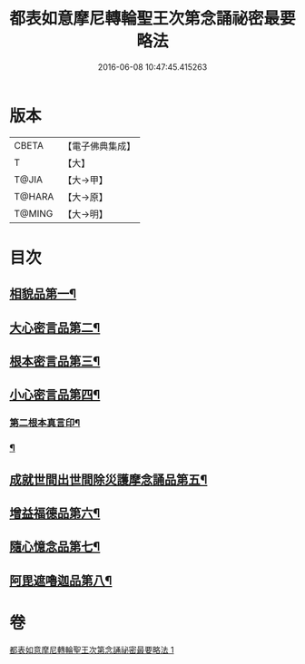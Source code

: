 #+TITLE: 都表如意摩尼轉輪聖王次第念誦祕密最要略法 
#+DATE: 2016-06-08 10:47:45.415263

* 版本
 |     CBETA|【電子佛典集成】|
 |         T|【大】     |
 |     T@JIA|【大→甲】   |
 |    T@HARA|【大→原】   |
 |    T@MING|【大→明】   |

* 目次
** [[file:KR6j0297_001.txt::001-0217b12][相貌品第一¶]]
** [[file:KR6j0297_001.txt::001-0217b28][大心密言品第二¶]]
** [[file:KR6j0297_001.txt::001-0217c21][根本密言品第三¶]]
** [[file:KR6j0297_001.txt::001-0218b19][小心密言品第四¶]]
*** [[file:KR6j0297_001.txt::001-0218c22][第二根本真言印¶]]
*** [[file:KR6j0297_001.txt::001-0218c26][¶]]
** [[file:KR6j0297_001.txt::001-0219a5][成就世間出世間除災護摩念誦品第五¶]]
** [[file:KR6j0297_001.txt::001-0219a25][增益福德品第六¶]]
** [[file:KR6j0297_001.txt::001-0219c7][隨心憶念品第七¶]]
** [[file:KR6j0297_001.txt::001-0219c24][阿毘遮嚕迦品第八¶]]

* 卷
[[file:KR6j0297_001.txt][都表如意摩尼轉輪聖王次第念誦祕密最要略法 1]]


